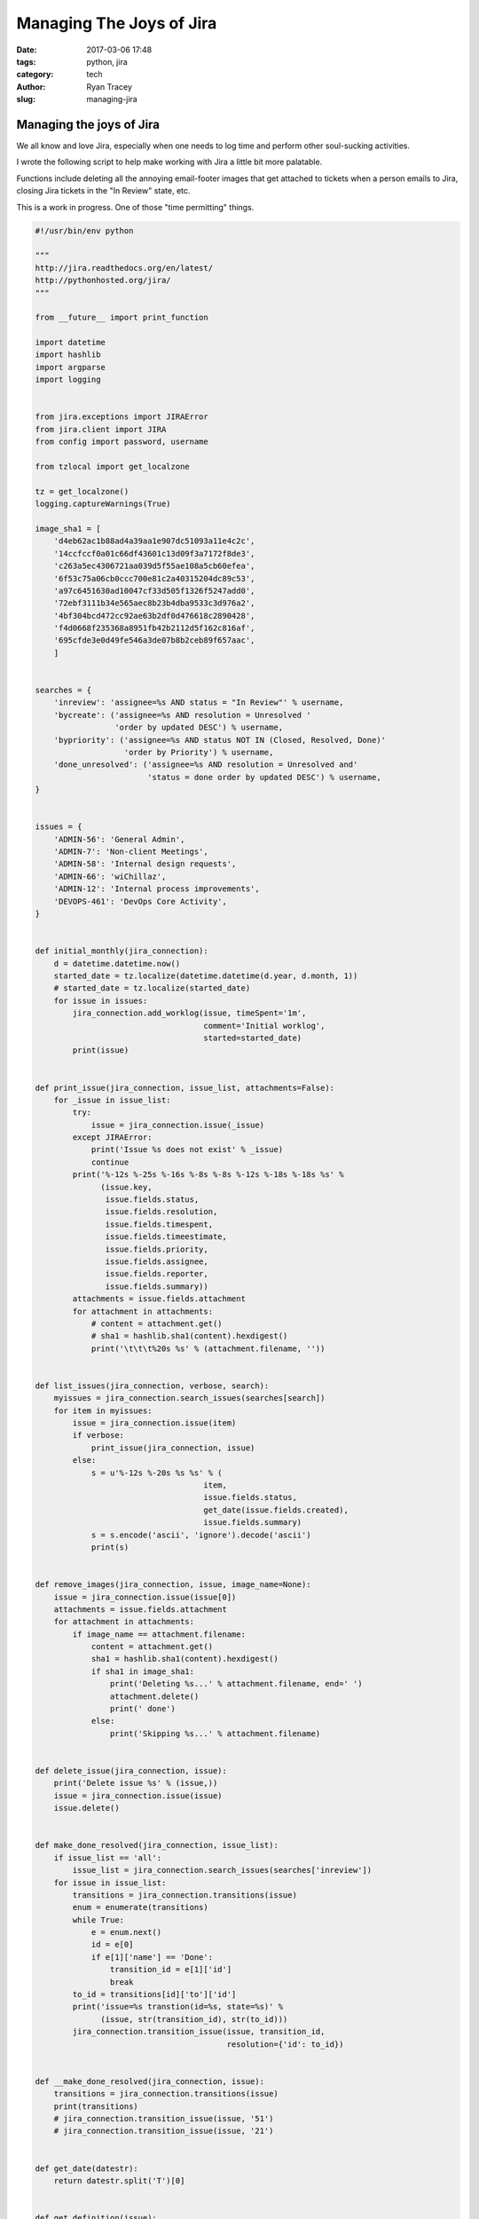 Managing The Joys of Jira
=========================

:date: 2017-03-06 17:48
:tags: python, jira
:category: tech
:author: Ryan Tracey
:slug: managing-jira

Managing the joys of Jira
-------------------------

We all know and love Jira, especially when one needs to
log time and perform other soul-sucking activities.

I wrote the following script to help make working with
Jira a little bit more palatable.

Functions include deleting all the annoying email-footer
images that get attached to tickets when a person emails
to Jira, closing Jira tickets in the "In Review" state, etc.

This is a work in progress. One of those "time permitting" things.

.. code-block:: python

	#!/usr/bin/env python
	
	"""
	http://jira.readthedocs.org/en/latest/
	http://pythonhosted.org/jira/
	"""
	
	from __future__ import print_function
	
	import datetime
	import hashlib
	import argparse
	import logging
	
	
	from jira.exceptions import JIRAError
	from jira.client import JIRA
	from config import password, username
	
	from tzlocal import get_localzone
	
	tz = get_localzone()
	logging.captureWarnings(True)
	
	image_sha1 = [
	    'd4eb62ac1b88ad4a39aa1e907dc51093a11e4c2c',
	    '14ccfccf0a01c66df43601c13d09f3a7172f8de3',
	    'c263a5ec4306721aa039d5f55ae108a5cb60efea',
	    '6f53c75a06cb0ccc700e81c2a40315204dc89c53',
	    'a97c6451630ad10047cf33d505f1326f5247add0',
	    '72ebf3111b34e565aec8b23b4dba9533c3d976a2',
	    '4bf304bcd472cc92ae63b2df0d476618c2890428',
	    'f4d0668f235368a8951fb42b2112d5f162c816af',
	    '695cfde3e0d49fe546a3de07b8b2ceb89f657aac',
	    ]
	
	
	searches = {
	    'inreview': 'assignee=%s AND status = "In Review"' % username,
	    'bycreate': ('assignee=%s AND resolution = Unresolved '
	                 'order by updated DESC') % username,
	    'bypriority': ('assignee=%s AND status NOT IN (Closed, Resolved, Done)'
	                   'order by Priority') % username,
	    'done_unresolved': ('assignee=%s AND resolution = Unresolved and'
	                        'status = done order by updated DESC') % username,
	}
	
	
	issues = {
	    'ADMIN-56': 'General Admin',
	    'ADMIN-7': 'Non-client Meetings',
	    'ADMIN-58': 'Internal design requests',
	    'ADMIN-66': 'wiChillaz',
	    'ADMIN-12': 'Internal process improvements',
	    'DEVOPS-461': 'DevOps Core Activity',
	}
	
	
	def initial_monthly(jira_connection):
	    d = datetime.datetime.now()
	    started_date = tz.localize(datetime.datetime(d.year, d.month, 1))
	    # started_date = tz.localize(started_date)
	    for issue in issues:
	        jira_connection.add_worklog(issue, timeSpent='1m',
	                                    comment='Initial worklog',
	                                    started=started_date)
	        print(issue)
	
	
	def print_issue(jira_connection, issue_list, attachments=False):
	    for _issue in issue_list:
	        try:
	            issue = jira_connection.issue(_issue)
	        except JIRAError:
	            print('Issue %s does not exist' % _issue)
	            continue
	        print('%-12s %-25s %-16s %-8s %-8s %-12s %-18s %-18s %s' %
	              (issue.key,
	               issue.fields.status,
	               issue.fields.resolution,
	               issue.fields.timespent,
	               issue.fields.timeestimate,
	               issue.fields.priority,
	               issue.fields.assignee,
	               issue.fields.reporter,
	               issue.fields.summary))
	        attachments = issue.fields.attachment
	        for attachment in attachments:
	            # content = attachment.get()
	            # sha1 = hashlib.sha1(content).hexdigest()
	            print('\t\t\t%20s %s' % (attachment.filename, ''))
	
	
	def list_issues(jira_connection, verbose, search):
	    myissues = jira_connection.search_issues(searches[search])
	    for item in myissues:
	        issue = jira_connection.issue(item)
	        if verbose:
	            print_issue(jira_connection, issue)
	        else:
	            s = u'%-12s %-20s %s %s' % (
	                                    item,
	                                    issue.fields.status,
	                                    get_date(issue.fields.created),
	                                    issue.fields.summary)
	            s = s.encode('ascii', 'ignore').decode('ascii')
	            print(s)
	
	
	def remove_images(jira_connection, issue, image_name=None):
	    issue = jira_connection.issue(issue[0])
	    attachments = issue.fields.attachment
	    for attachment in attachments:
	        if image_name == attachment.filename:
	            content = attachment.get()
	            sha1 = hashlib.sha1(content).hexdigest()
	            if sha1 in image_sha1:
	                print('Deleting %s...' % attachment.filename, end=' ')
	                attachment.delete()
	                print(' done')
	            else:
	                print('Skipping %s...' % attachment.filename)
	
	
	def delete_issue(jira_connection, issue):
	    print('Delete issue %s' % (issue,))
	    issue = jira_connection.issue(issue)
	    issue.delete()
	
	
	def make_done_resolved(jira_connection, issue_list):
	    if issue_list == 'all':
	        issue_list = jira_connection.search_issues(searches['inreview'])
	    for issue in issue_list:
	        transitions = jira_connection.transitions(issue)
	        enum = enumerate(transitions)
	        while True:
	            e = enum.next()
	            id = e[0]
	            if e[1]['name'] == 'Done':
	                transition_id = e[1]['id']
	                break
	        to_id = transitions[id]['to']['id']
	        print('issue=%s transtion(id=%s, state=%s)' %
	              (issue, str(transition_id), str(to_id)))
	        jira_connection.transition_issue(issue, transition_id,
	                                         resolution={'id': to_id})
	
	
	def __make_done_resolved(jira_connection, issue):
	    transitions = jira_connection.transitions(issue)
	    print(transitions)
	    # jira_connection.transition_issue(issue, '51')
	    # jira_connection.transition_issue(issue, '21')
	
	
	def get_date(datestr):
	    return datestr.split('T')[0]
	
	
	def get_definition(issue):
	    return issue.fields.description
	
	
	def set_lorum_definition(issue):
	    if not issue.fields.description:
	        with open('lorum.txt', 'rb') as f:
	            issue.update(description=f.read())
	
	
	def projects():
	    pass
	
	
	def list_searches():
	    txt = 'List issues using one of the following searches:\n'
	    for search in searches.keys():
	        txt += '\t%s\n' % search
	    return txt
	
	
	def parse_args():
	    parser = argparse.ArgumentParser(description='Jira Tool')
	    parser.add_argument('-v', '--verbose',
	                        dest='verbose', action='store_true', default=False)
	    parser.add_argument('-d', '--delete-issue',
	                        dest='delete_issue', action='store', default='')
	    parser.add_argument('-0', '--remove-image',
	                        dest='remove_image', action='store', default='')
	    parser.add_argument('-l', '--list-issues',
	                        dest='list_issues', action='store', default='',
	                        choices=searches.keys(), help=list_searches())
	    parser.add_argument('-i', '--issue', nargs='+',
	                        dest='issue', action='store', default='')
	    parser.add_argument('-r', '--resolve-done', dest='resolve_done',
	                        action='store', default='')
	    parser.add_argument('--lorum', dest='lorum_issue', action='store',
	                        default=None)
	    parser.add_argument('--initialise', dest='initialise', action='store_true',
	                        default=False)
	    # parser.add_argument('', '', dest='', action='', default=)
	    args = parser.parse_args()
	    return args, parser
	
	
	def jira_con():
	    return JIRA(options={'server': 'https://wigroup2.atlassian.net'},
	                basic_auth=(username, password))
	
	
	if __name__ == "__main__":
	
	    args, parser = parse_args()
	    global verbose
	    verbose = args.verbose
	
	    jira_connection = jira_con()
	
	    if args.issue:
	        print_issue(jira_connection, args.issue, attachments=False)
	    elif args.remove_image and args.remove_image:
	        image_name = args.remove_image
	        remove_images(jira_connection, args.issue, image_name)
	    elif args.delete_issue:
	        delete_issue(jira_connection, args.delete_issue)
	    elif args.resolve_done:
	        make_done_resolved(jira_connection, args.resolve_done)
	    elif args.list_issues:
	        list_issues(jira_connection, verbose, args.list_issues)
	    elif args.lorum_issue:
	        issue = jira_connection.issue(args.lorum_issue)
	        set_lorum_definition(issue)
	    elif args.initialise:
	        initial_monthly(jira_connection)
	    else:
	        parser.print_help()



